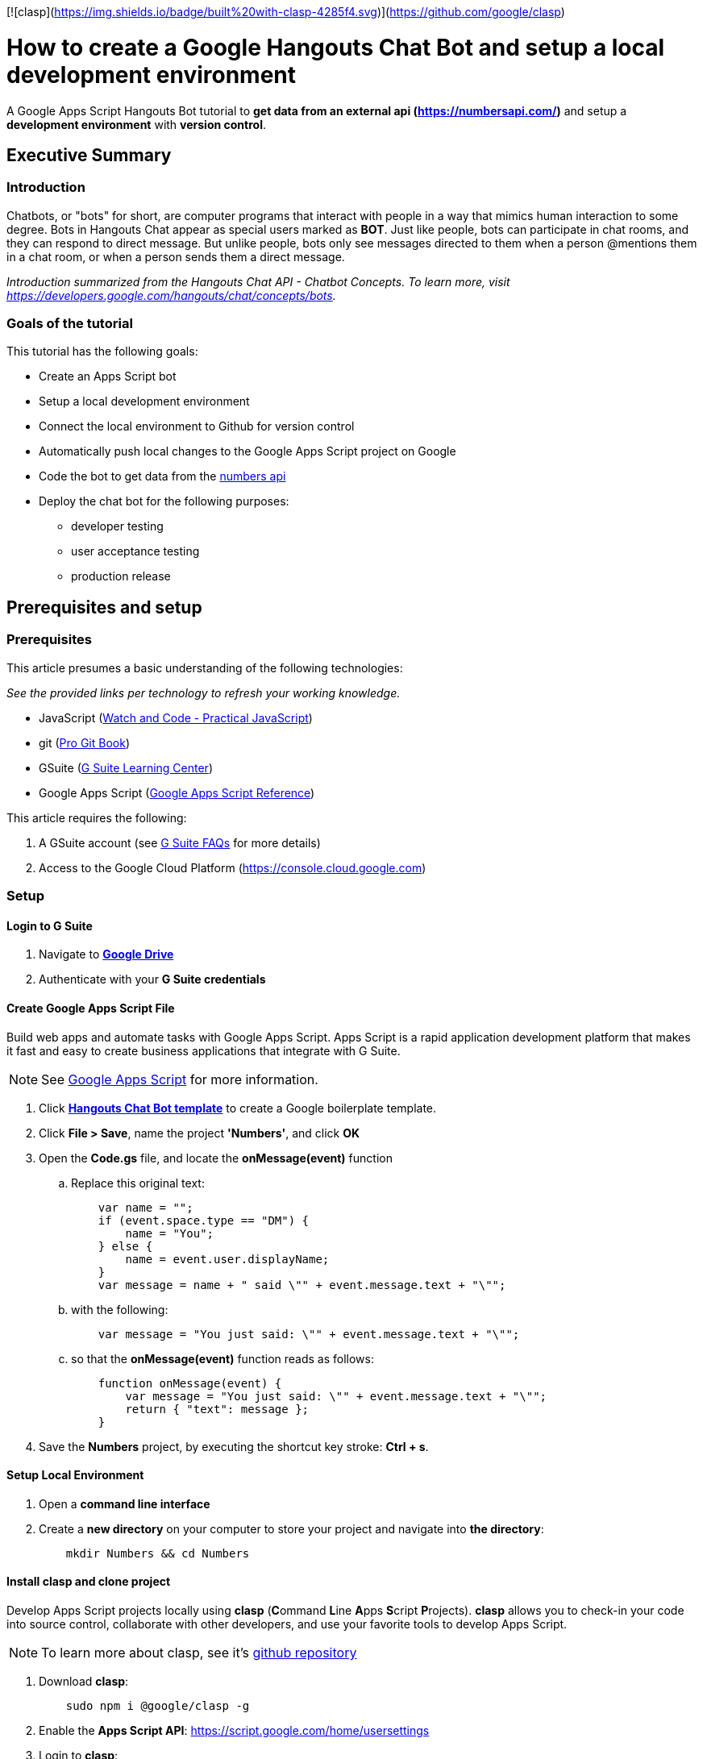 [![clasp](https://img.shields.io/badge/built%20with-clasp-4285f4.svg)](https://github.com/google/clasp)

= How to create a Google Hangouts Chat Bot and setup a local development environment
:toc:
:linkattrs:
:imagesdir: images

[.lead]
A Google Apps Script Hangouts Bot tutorial to *get data from an external api (http://numberapi.com/[https://numbersapi.com/, window="_blank"])* and setup a *development environment* with *version control*.

== Executive Summary

=== Introduction
Chatbots, or "bots" for short, are computer programs that interact with people in a way that mimics human interaction to some degree.  Bots in Hangouts Chat appear as special users marked as *BOT*.  Just like people, bots can participate in chat rooms, and they can respond to direct message.  But unlike people, bots only see messages directed to them when a person @mentions them in a chat room, or when a person sends them a direct message.

_Introduction summarized from the Hangouts Chat API - Chatbot Concepts.  To learn more, visit https://developers.google.com/hangouts/chat/concepts/bots[https://developers.google.com/hangouts/chat/concepts/bots, window="_blank"]._

=== Goals of the tutorial
This tutorial has the following goals:

* Create an Apps Script bot
* Setup a local development environment
* Connect the local environment to Github for version control
* Automatically push local changes to the Google Apps Script project on Google
* Code the bot to get data from the http://numberapi.com/[numbers api, window="_blank"]
* Deploy the chat bot for the following purposes:
** developer testing
** user acceptance testing
** production release

== Prerequisites and setup

=== Prerequisites

This article presumes a basic understanding of the following technologies:

_See the provided links per technology to refresh your working knowledge._

* JavaScript (https://watchandcode.com/p/practical-javascript[Watch and Code - Practical JavaScript, window="_blank"])
* git (https://git-scm.com/book/en/v2[Pro Git Book, window="_blank"])
* GSuite (https://gsuite.google.com/learning-center/#!/[G Suite Learning Center,window="_blank"])
* Google Apps Script (https://developers.google.com/apps-script/[Google Apps Script Reference,window="_blank"])

This article requires the following:

. A GSuite account (see https://gsuite.google.com/faq/[G Suite FAQs, window="_blank"] for more details)
. Access to the Google Cloud Platform (https://console.cloud.google.com[https://console.cloud.google.com, window="_blank"])

=== Setup

==== Login to G Suite

. Navigate to *https://drive.google.com[Google Drive, window="_blank"]*
. Authenticate with your *G Suite credentials*

==== Create Google Apps Script File

Build web apps and automate tasks with Google Apps Script.  Apps Script is a rapid application development platform that makes it fast and easy to create business applications that integrate with G Suite. 
[NOTE]
See https://www.google.com/script/start/[Google Apps Script, window="_blank"] for more information.

. Click *https://script.google.com/create?template=hangoutsChat[Hangouts Chat Bot template, window="_blank"]* to create a Google boilerplate template.
. Click *File > Save*, name the project *'Numbers'*, and click *OK*
. Open the *Code.gs* file, and locate the *onMessage(event)* function
.. Replace this original text:
[source, javascript]
    var name = "";
    if (event.space.type == "DM") {
        name = "You";
    } else {
        name = event.user.displayName;
    }
    var message = name + " said \"" + event.message.text + "\"";

.. with the following:
[source, javascript]
    var message = "You just said: \"" + event.message.text + "\"";

.. so that the *onMessage(event)* function reads as follows:
[source, javascript]
    function onMessage(event) {
        var message = "You just said: \"" + event.message.text + "\"";
        return { "text": message };
    }

. Save the *Numbers* project, by executing the shortcut key stroke: *Ctrl + s*.

==== Setup Local Environment

. Open a *command line interface*
. Create a *new directory* on your computer to store your project and navigate into *the directory*:
[source, bash]
    mkdir Numbers && cd Numbers

==== Install clasp and clone project

Develop Apps Script projects locally using *clasp* (**C**ommand **L**ine **A**pps **S**cript **P**rojects). *clasp* allows you to check-in your code into source control, collaborate with other developers, and use your favorite tools to develop Apps Script.

[NOTE]
To learn more about clasp, see it's https://github.com/google/clasp[github repository, window="_blank"]

. Download *clasp*:
[source, bash]
    sudo npm i @google/clasp -g

. Enable the *Apps Script API*: https://script.google.com/home/usersettings[https://script.google.com/home/usersettings, window="_blank"]

. Login to *clasp*:
[source, bash]
    clasp login

. When prompted to login with a new window, Authenticate with your *G Suite credentials.*

. Within the Google Apps Script editor, click *File > Project properties* and copy the *Script ID* to clipboard.

. Using *clasp*, clone the *Google Apps Script project* with:
[source, bash]
    clasp clone <script id from clipboard>

==== Connect Remote Git repository

. Open a *command line interface*
. Navigate to the *Numbers* directory on your computer
. Execute the following command:
[source, bash]
    git init

. Create an account and/or sign in to *https://github.com[github]*
. Click on *Repositories*
. Click on *New* to create a new repository
. Enter a *Numbers* as the *Repository name*  and click *Create repository*
. Copy the  *first git command,* located in the *...or push an existing repository from command line*, to clipboard.
. Back in the *Numbers* directory, execute the copied command:
[source, bash]
    git remote add origin https://github.com/daubejb/Numbers.git

. To exclude the *.clasp.json* file from version control, execute:
[source, bash]
    echo '.clasp.json' >> ./.gitignore

. To stage the *files*, execute:
[source, bash]
    git add .

. To commit the *files*, execute:
[source, bash]
    git commit -am 'initial commit'

. To push the files to Github, execute:
[source, bash]
    git push -u origin master

==== Push changes to Apps Script Editor

. Prior to pushing changes to the Google Apps Script project, setup a *.claspignore* file.  This file operates similarly to a *.gitignore* file.  Create a file named, *.claspignore* with the following contents:
[source]
    **/**
    !Code.js
    !appsscript.json

. Execute the following command to push local code changes to the Google Apps Script project and editor:
[source, bash]
    clasp push

==== Deploy the bot for Development testing

===== Step one: Get the Deployment ID

. Open the *Numbers* file in Google Apps Script
[TIP]
To find the Numbers script in your https://drive.google.com[Google Drive], search for '*type:script*' and Drive will display all of your Google Apps Script projects +
 +
Or, navigate to https://script.google.com[https://script.google.com] to see all of your projects

. Click on *Publish* > *Deploy from manifest...*
. In the *Deployments* dialog box, next to *Latest Version (HEAD)*, click *Get ID*
. Within the *Deployment ID* dialog box, copy the value listed for *Deployment ID*
[NOTE]
You will need this *Deployment ID* in step two below
. Click *Close* and then click *Close* again to dismiss the dialog boxes
[TIP]
Use the *HEAD* deployment for development and simple unit testing.  Bots using the *HEAD* deployment cannot be shared across a domain and require users to have access to your *Google Apps Script*.
[NOTE]
See https://developers.google.com/hangouts/chat/how-tos/manage-releases[https://developers.google.com/hangouts/chat/how-tos/manage-releases] for more information about *Managing releases of your bot*

===== Step two: Configure the Hangouts Chat API on Google Cloud Console

. In the Script editor, click on *Resources* > *Cloud Platform Project...*
. Within the *Cloud Platform project dialog box*, click on the *Cloud Platform project* hyperlink that is associated with the project
[NOTE]
This step will open the *Google Cloud Platform*, offered by Google, is a suite of cloud computing services that runs on the same infrastructure that Google uses internally for its en-user products, such as Google Search and You Tube.

. Within the *Google Cloud Platform*, enable the Hangouts Chat API by doing the following:
.. Click on the *navigation menu* and then click *APIs & Services > Library*
.. Start typing *Hangouts Chat API*, and then click on its associated *Card*
.. Within the *API Library overview page*, click on *ENABLE*
. Once the *API* is enabled, click on *Configuration*
. In the Configuration pane, configure the following:
.. Enter *'Numbers'* in the _Bot Name_ field
.. Enter *'https://goo.gl/yKKjbw'* in the _Avatar URL_ field
.. Enter *'Gets information about numbers'* in the _Description_ field
.. Check mark the *Bot works in direct messages* checkbox withing the _Functionality_ section
.. Select the *Apps Script project* radio button and paste the *Deployment ID* from _Step One_ above
.. Select the *Specific people and groups in your domain* and enter your G Suite *email address*
.. Click *SAVE*

===== Step three: Test the setup

. Navigate to https://chat.google.com[Hangouts Chat]
. Click on *Find people, rooms, bots*
. Within the *Add bot* page, search for *Numbers*
. Select the *Numbers* bot
. Withing the direct message, type '*Hello Numbers!*'
. If everything is setup correctly, you should see:

image::numbersSetup.png[title="Setup"]

// JSON
// Include the query parameter json or set the HTTP header Content-Type to application/json to return the fact and associated meta-data as a JSON object, with the properties:
// text: A string of the fact text itself.
// found: Boolean of whether there was a fact for the requested number.
// number: The floating-point number that the fact pertains to. This may be useful for, eg. a /random request or notfound=floor. For a date fact, this is the 1-indexed day of a leap year (eg. 61 would be March 1st).
// type: String of the category of the returned fact.
// date (sometimes): A day of year associated with some year facts, as a string.
// year (sometimes): A year associated with some date facts, as a string.
// http://numbersapi.com/random/year?json
// ⇒ {
//     "text": "2012 is the year that the century's second and last solar transit of Venus occurs on June 6.",
//     "found": true,
//     "number": 2012,
//     "type": "year",
//     "date": "June 6"
// }
